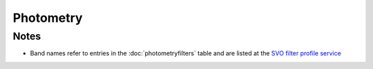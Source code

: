 Photometry
========================


Notes
-----
* Band names refer to entries in the :doc:`photometryfilters` table and are 
  listed at the `SVO filter profile service <http://svo2.cab.inta-csic.es/svo/theory/fps3/index.php?mode=browse&gname=Spitzer&asttype=>`_
